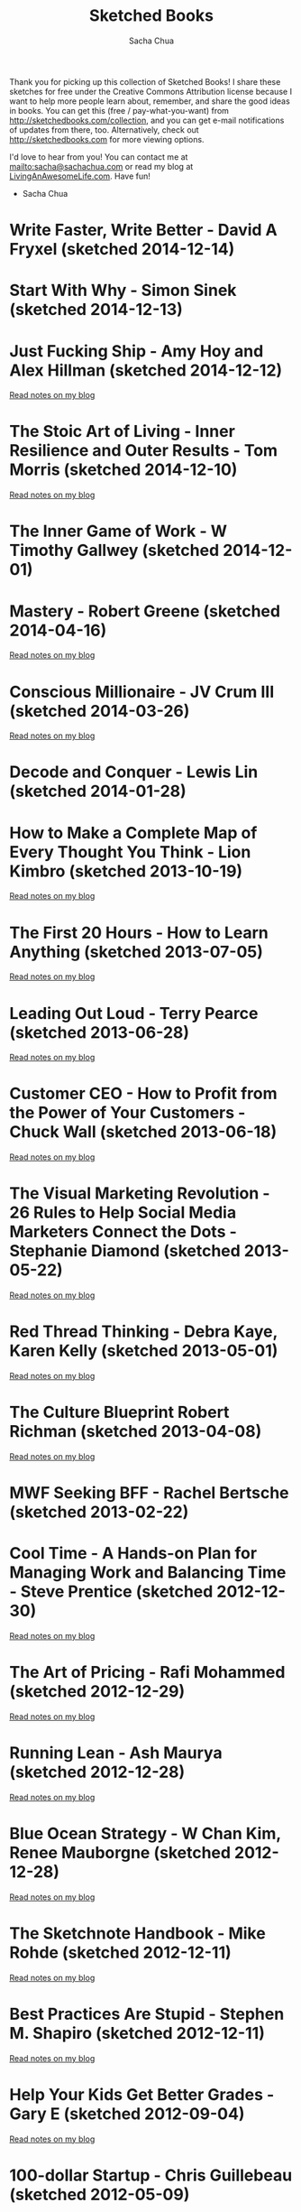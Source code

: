 #+TITLE: Sketched Books
#+AUTHOR: Sacha Chua
#+OPTIONS: toc:nil
#+LaTeX_CLASS: beamer
#+LaTeX_CLASS_OPTIONS: [presentation,smaller]
#+LATEX_HEADER: \usepackage{grffile}
#+LATEX_HEADER: \setbeamerfont{frametitle}{size=\tiny}
#+BEAMER_THEME: default

Thank you for picking up this collection of Sketched Books! I share
these sketches for free under the Creative Commons Attribution license
because I want to help more people learn about, remember, and share
the good ideas in books. You can get this (free / pay-what-you-want)
from http://sketchedbooks.com/collection, and you can get e-mail
notifications of updates from there, too. Alternatively, check out http://sketchedbooks.com for more viewing options.

I'd love to hear from you! You can contact me at
[[mailto:sacha@sachachua.com]] or read my blog at [[http://livinganawesomelife.com][LivingAnAwesomeLife.com]].
Have fun!

- Sacha Chua

#+TOC: headlines 2

#+begin_html
<style type="text/css">
.outline-2 { max-height: 100%; clear: both }
.outline-2 img { max-width: 100%; max-height: 80%; width: auto; height: auto; float: left }
</style>
#+end_html

* Write Faster, Write Better - David A Fryxel (sketched 2014-12-14)

[[file:2014-12-14 Sketched Book - Write Faster Write Better - David A Fryxell.png]]

* Start With Why - Simon Sinek (sketched 2014-12-13)

[[file:2014-12-13 Sketched Book - Start With Why - Simon Sinek.png]]

* Just Fucking Ship - Amy Hoy and Alex Hillman (sketched 2014-12-12)

[[file:2014-12-12 Sketched Book - Just Fucking Ship - Amy Hoy and Alex Hillman.png]]

[[http://sachachua.com/blog/2014/12/sketched-book-just-fucking-ship-amy-hoy-alex-hillman/][Read notes on my blog]]

* The Stoic Art of Living - Inner Resilience and Outer Results - Tom Morris (sketched 2014-12-10)
  
[[file:2014-12-10 Sketched Book - The Stoic Art of Living - Inner Resilience and Outer Results - Tom Morris.png]]

[[http://sachachua.com/blog/2014/12/sketched-book-stoic-art-living/][Read notes on my blog]]
  
* The Inner Game of Work - W Timothy Gallwey (sketched 2014-12-01)
[[file:2014-12-01 Sketched Book - The Inner Game of Work - W Timothy Gallwey.png]]

* Mastery - Robert Greene (sketched 2014-04-16)
  
[[file:2014-04-16 Sketched Book - Mastery - Robert Greene.png]]

[[http://sachachua.com/blog/2014/05/visual-book-notes-mastery-robert-greene/][Read notes on my blog]]
* Conscious Millionaire - JV Crum III (sketched 2014-03-26)
  
[[file:2014-03-26 Sketched Book - Conscious Millionaire - JV Crum III.png]]

[[http://sachachua.com/blog/2014/03/visual-book-review-conscious-millionaire-grow-business-making-difference-jv-crum-iii/][Read notes on my blog]]
* Decode and Conquer - Lewis Lin (sketched 2014-01-28)
[[file:2014-01-28 Sketched Book - Decode and Conquer - Lewis Lin.png]]

* How to Make a Complete Map of Every Thought You Think - Lion Kimbro (sketched 2013-10-19)
  
[[file:2013-10-19 Sketched Book - How to Make a Complete Map of Every Thought You Think - Lion Kimbro.png]]  

[[http://sachachua.com/blog/2013/10/visual-book-review-how-to-make-a-complete-map-of-every-thought-you-think-lion-kimbro/][Read notes on my blog]]
* The First 20 Hours - How to Learn Anything (sketched 2013-07-05)
  
[[file:2013-07-05 Sketched Book - The First 20 Hours - How to Learn Anything.png]]

[[http://sachachua.com/blog/2013/07/visual-book-review-the-first-20-hours-how-to-learn-anything-fast-josh-kaufman/][Read notes on my blog]]
* Leading Out Loud - Terry Pearce (sketched 2013-06-28)
  
[[file:2013-06-28 Sketched Book - Leading Out Loud - Terry Pearce.png]]

[[http://sachachua.com/blog/2013/07/visual-book-review-leading-out-loud-a-guide-for-engaging-others-in-creating-the-future/][Read notes on my blog]]
* Customer CEO - How to Profit from the Power of Your Customers - Chuck Wall (sketched 2013-06-18)
  
[[file:2013-06-18 Sketched Book - Customer CEO - How to Profit from the Power of Your Customers - Chuck Wall.png]]

[[http://sachachua.com/blog/2013/06/visual-book-review-customer-ceo-how-to-profit-from-the-power-of-your-customers-chuck-wall/][Read notes on my blog]]
* The Visual Marketing Revolution - 26 Rules to Help Social Media Marketers Connect the Dots - Stephanie Diamond (sketched 2013-05-22)
  
[[file:2013-05-22 Sketched Book - The Visual Marketing Revolution - 26 Rules to Help Social Media Marketers Connect the Dots - Stephanie Diamond.png]]

[[http://sachachua.com/blog/2013/05/visual-book-review-the-visual-marketing-revolution-stephanie-diamond/][Read notes on my blog]]
* Red Thread Thinking - Debra Kaye, Karen Kelly (sketched 2013-05-01)
  
[[file:2013-05-01 Sketched Book - Red Thread Thinking - Debra Kaye, Karen Kelly.png]]

[[http://sachachua.com/blog/2013/05/visual-book-review-red-thread-thinking-weaving-together-connections-for-brilliant-ideas-and-profitable-innovation-debra-kaye-with-karen-kelly/][Read notes on my blog]]
* The Culture Blueprint Robert Richman (sketched 2013-04-08)
  
[[file:2013-04-08 Sketched Book - The Culture Blueprint Robert Richman.png]]

[[http://sachachua.com/blog/2013/04/visual-book-review-the-culture-blueprint-robert-richman/][Read notes on my blog]]
* MWF Seeking BFF - Rachel Bertsche (sketched 2013-02-22)
[[file:2013-02-22 Sketched Book - MWF Seeking BFF - Rachel Bertsche.png]]

* Cool Time - A Hands-on Plan for Managing Work and Balancing Time - Steve Prentice (sketched 2012-12-30)
  
[[file:2012-12-30 Sketched Book - Cool Time - A Hands-on Plan for Managing Work and Balancing Time - Steve Prentice.png]]

[[http://sachachua.com/blog/2013/01/visual-book-review-cool-time-a-hands-on-plan-for-managing-work-and-balancing-timesteve-prentice/][Read notes on my blog]]
* The Art of Pricing - Rafi Mohammed (sketched 2012-12-29)
  
[[file:2012-12-29 Sketched Book - The Art of Pricing - Rafi Mohammed.png]]

[[http://sachachua.com/blog/2013/01/visual-book-review-the-art-of-pricing-how-to-find-the-hidden-profits-to-grow-your-businessrafi-mohammed/][Read notes on my blog]]
* Running Lean - Ash Maurya (sketched 2012-12-28)
  
[[file:2012-12-28 Sketched Book - Running Lean - Ash Maurya.png]]

[[http://sachachua.com/blog/2012/12/visual-book-review-running-leanash-maurya/][Read notes on my blog]]
* Blue Ocean Strategy - W Chan Kim, Renee Mauborgne (sketched 2012-12-28)
  
[[file:2012-12-28 Sketched Book - Blue Ocean Strategy - W Chan Kim, Renee Mauborgne.png]]

[[http://sachachua.com/blog/2013/01/visual-book-review-blue-ocean-strategyw-chan-kim-rene-mauborgne/][Read notes on my blog]]
* The Sketchnote Handbook - Mike Rohde (sketched 2012-12-11)
  
[[file:2012-12-11 Sketched Book - The Sketchnote Handbook - Mike Rohde.png]]

[[http://sachachua.com/blog/2012/12/visual-book-review-the-sketchnote-handbook-mike-rohde/][Read notes on my blog]]
* Best Practices Are Stupid - Stephen M. Shapiro (sketched 2012-12-11)
  
[[file:2012-12-11 Sketched Book - Best Practices Are Stupid - Stephen M. Shapiro.png]]

[[http://sachachua.com/blog/2012/12/visual-book-notes-best-practices-are-stupidstephen-m-shapiro/][Read notes on my blog]]
* Help Your Kids Get Better Grades - Gary E (sketched 2012-09-04)
  
[[file:2012-09-04 Sketched Book - Help Your Kids Get Better Grades - Gary E.png]]

[[http://sachachua.com/blog/2012/09/visual-book-review-help-your-kids-get-better-grades/][Read notes on my blog]]
* 100-dollar Startup - Chris Guillebeau (sketched 2012-05-09)
  
[[file:2012-05-09 Sketched Book - 100-dollar Startup - Chris Guillebeau.png]]

[[http://sachachua.com/blog/2012/05/sketchnotes-the-100-startup-reinvent-the-way-you-make-a-living-do-what-you-love-and-create-a-new-future/][Read notes on my blog]]
* Thank You for Arguing - Jay Heinrichs (sketched 2012-03-21)
  
[[file:2012-03-21 Sketched Book - Thank You for Arguing - Jay Heinrichs.png]]

[[http://sachachua.com/blog/2012/04/visual-book-review-thank-you-for-arguing-what-aristotle-lincoln-and-homer-simpson-can-teach-us-about-the-art-of-persuasion/][Read notes on my blog]]
* Enough - Patrick Rhone (sketched 2012-03-21)
  
[[file:2012-03-21 Sketched Book - Enough - Patrick Rhone.png]]

[[http://sachachua.com/blog/2012/03/visual-book-review-enough/][Read notes on my blog]]
* Getting to Yes - Roger Fisher, William Ury, Bruce Patton (sketched 2012-03-19)
  
[[file:2012-03-19 Sketched Book - Getting to Yes - Roger Fisher, William Ury, Bruce Patton.png]]

[[http://sachachua.com/blog/2012/03/visual-book-notes-getting-to-yes-negotiating-agreement-without-giving-in/][Read notes on my blog]]
* Critical Inquiry - Michael Boylan (sketched 2012-03-19)
  
[[file:2012-03-19 Sketched Book - Critical Inquiry - Michael Boylan.png]]

[[http://sachachua.com/blog/2012/03/visual-book-review-critical-inquiry-the-process-of-argument/][Read notes on my blog]]
* How to Read a Book - Mortimer J Adler, Charles van Doren (sketched 2012-03-06)
  
[[file:2012-03-06 Sketched Book - How to Read a Book - Mortimer J Adler, Charles van Doren.png]]

[[http://sachachua.com/blog/2012/03/visual-book-notes-how-to-read-a-book/][Read notes on my blog]]
* The Start-up of You - Reid Hoffman, Ben Casnocha (sketched 2012-03-04)
  
[[file:2012-03-04 Sketched Book - The Start-up of You - Reid Hoffman, Ben Casnocha.png]]

[[http://sachachua.com/blog/2012/03/visual-book-notes-the-start-up-of-you-reid-hoffman-ben-casnocha/][Read notes on my blog]]
* 6 Secrets to Startup Success - John Bradberry (sketched 2012-02-29)
  
[[file:2012-02-29 Sketched Book - 6 Secrets to Startup Success - John Bradberry.png]]

[[http://sachachua.com/blog/2012/03/visual-book-notes-6-secrets-to-startup-success/][Read notes on my blog]]

